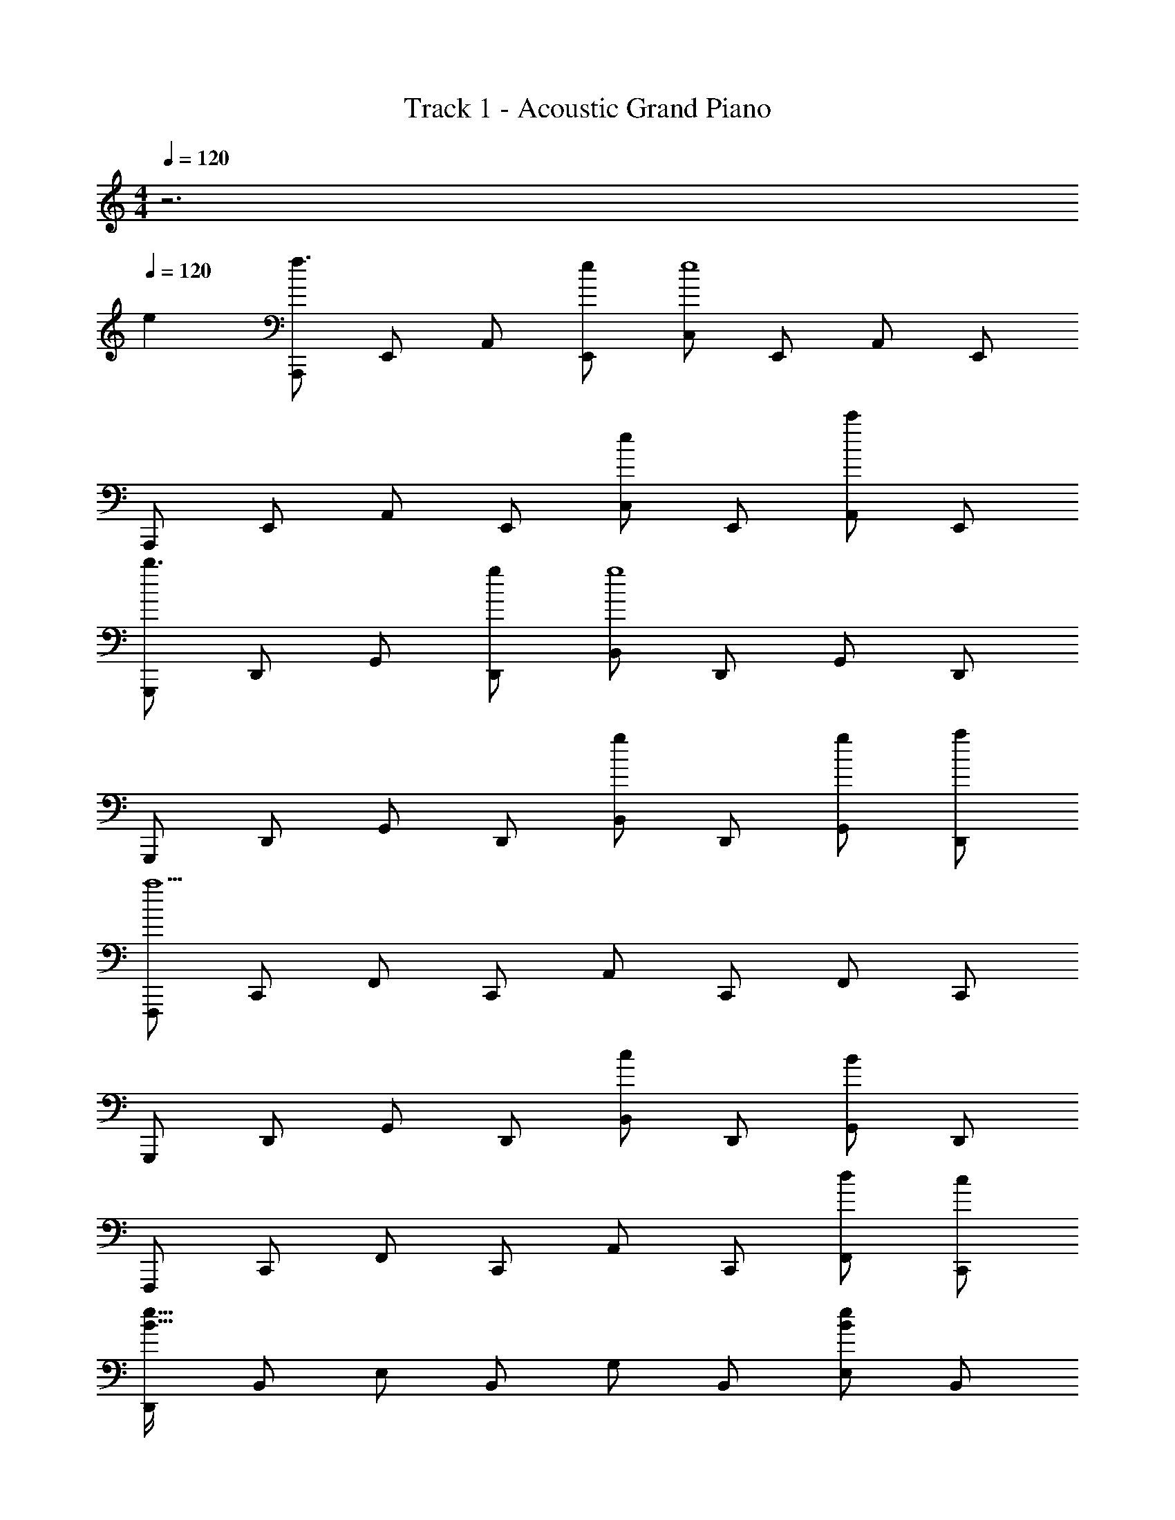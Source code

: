X: 1
T: Track 1 - Acoustic Grand Piano
Z: ABC Generated by Starbound Composer
L: 1/8
M: 4/4
Q: 1/4=120
K: Am
z6 
Q: 1/4=120
e2 
[A,,,f3] E,, A,, [eE,,] [C,e8] E,, A,, E,, 
A,,, E,, A,, E,, [C,e2] E,, [A,,c'2] E,, 
[G,,,b3] D,, G,, [gD,,] [B,,g8] D,, G,, D,, 
G,,, D,, G,, D,, [B,,g2] D,, [gG,,] [aD,,] 
[F,,,a9] C,, F,, C,, A,, C,, F,, C,, 
G,,, D,, G,, D,, [B,,c2] D,, [G,,B2] D,, 
F,,, C,, F,, C,, A,, C,, [F,,d49/48] [C,,c49/48] 
[D,,e91/16B91/16] B,, E, B,, G, B,, [E,e2B2] B,, 
[A,,,f3c3] E,, A,, [ecE,,] [C,e8c8] E,, A,, E,, 
A,,, E,, A,, E,, [C,e2c2] E,, [A,,c'2e2] E,, 
[G,,,b3e3] D,, G,, [geD,,] [B,,g8d8] D,, G,, D,, 
G,,, D,, G,, D,, [B,,g2e2] D,, [geG,,] [adD,,] 
[F,,,c8a12] C,, F,, C,, A,, C,, F,, C,, 
[E,,,d4] D,, G,, D,, [B,,g2e2] D,, [geG,,] [adD,,] 
[G,,,a16c16] D,, G,, D,, A,, D,, G,, D,, 
G,,, D,, G,, D,, A,, D,, G,, D,, 
[A,,,c6c'6] E,, A,, E,, C, E,, [A,,B2b2] E,, 
[A,,,c3c'3] E,, A,, [E,,d3d'3] C, E,, [A,,d49/48d'49/48] [B15/16b15/16E,,] z/16 
[G,,,B10b10] D,, G,, D,, B,, D,, G,, D,, 
G,,, D,, G,, D,, [B,,G2g2] D,, [GgG,,] [AaD,,] 
[F,,,A10a10] C,, F,, C,, A,, C,, F,, C,, 
G,,, D,, G,, D,, [B,,G2g2] D,, [GgG,,] [EeD,,] 
[E,,,E10e10] B,,, E,, B,,, G,, B,,, E,, B,,, 
D,, B,, E, A, ^G, B,, E, B,, 
[A,,,g6c'6] E,, A,, E,, C, E,, [A,,g2b2] E,, 
[A,,,g3c'3] E,, A,, [E,,g3d'3] C, E,, [A,,g49/48e'49/48] [e15/16b15/16E,,] z/16 
[G,,,e10b10] D,, G,, D,, B,, D,, G,, D,, 
G,,, D,, G,, D,, [B,,d2g2] D,, [dgG,,] [eaD,,] 
[F,,,e10a10] C,, F,, C,, A,, C,, F,, C,, 
G,,, D,, G,, D,, [B,,d2g2] D,, [dgG,,] [caD,,] 
[F,,,c14a14] C,, F,, C,, A,, C,, F,, C,, 
G,,, D,, G,, D,, B,, D,, G,, D,, 
[eA,,,] [e/2E,,] f23/48 z/48 [A,,e4] E,, C, E,, [dA,,] [c/2E,,] B23/48 z/48 
[A,,,A5] E,, A,, E,, C, [E,,B49/48] [A,,c49/48] [d15/16E,,] z/16 
[eG,,,] [D,,g10] G,, D,, B,, D,, G,, D,, 
G,,, D,, G,, [eD,,] [AB,,] [D,,B49/48] [G,,c49/48] [d15/16D,,] z/16 
[F,,,f49/48] [C,,e49/48] [d15/16F,,] z/16 [C,,A4] A,, C,, F,, [cC,,] 
[G,,,B49/48] [D,,c49/48] [d15/16G,,] z/16 [eD,,] [B,,g4/3] [D,,z/3] [f4/3z2/3] [G,,z2/3] [d15/16z/3] [D,,z19/24] f5/24 
[e0F,,,] z C,, F,, C,, A,, C,, F,, C,, 
[D,,d49/48] [B,,e49/48] [f15/16E,] z/16 [aA,] [G,^g2] B,, [E,a49/48] [b15/16B,,] z/16 
[A,,,c'3] E,, A,, [eE,,] [C,b3] E,, A,, [dE,,] 
[A,,,a3] E,, A,, [E,,c2] C, [BE,,] [cA,,] [dE,,] 
[G,,,e4/3] [D,,z/3] [=g4/3z2/3] [G,,z2/3] [b8/3z/3] D,, B,, [D,,z/3] [g4/3z2/3] [G,,z2/3] [e19/3z/3] D,, 
G,,, D,, G,, D,, B,, [D,,g49/48] [G,,f49/48] [e15/16D,,] z/16 
[fF,,,] [e/2C,,] d/2 [F,,A5] C,, A,, C,, F,, [cC,,] 
[G,,,B4/3] [D,,z/3] [d4/3z2/3] [G,,z2/3] [c4/3z/3] D,, [B,,B4/3] [D,,z/3] [A4/3z2/3] [G,,z2/3] [G4/3z/3] D,, 
[E,,,G4z/2] B/2 [B,,,A11] E,, B,,, [G,,F4] B,,, E,, B,,, 
[D,,E4] B,, E, B,, [=G,B4/3] [B,,z/3] [c4/3z2/3] [E,z2/3] [d4/3z/3] B,, 
[A,,,e43/24] [E,,z19/24] f5/24 [A,,e26] E,, C, E,, A,, E,, 
A,,, E,, A,, E,, C, E,, A,, E,, 
A,,, E,, A,, E,, C, E,, A,, E,, 
A,,, E,, A,, E,, C, E,, [A,,e2] E,, 
[A,,,f3] E,, A,, [eE,,] [C,e8] E,, A,, E,, 
A,,, E,, A,, E,, [C,e2] E,, [A,,c'2] E,, 
[G,,,b3] D,, G,, [gD,,] [B,,g8] D,, G,, D,, 
G,,, D,, G,, D,, [B,,g2] D,, [gG,,] [aD,,] 
[F,,,a9] C,, F,, C,, A,, C,, F,, C,, 
G,,, D,, G,, D,, [B,,c2] D,, [G,,B2] D,, 
F,,, C,, F,, C,, A,, C,, [F,,d49/48] [C,,c49/48] 
[D,,e91/16B91/16] B,, E, B,, G, B,, [E,e2B2] B,, 
[A,,,f3c3] E,, A,, [ecE,,] [C,e8c8] E,, A,, E,, 
A,,, E,, A,, E,, [C,e2c2] E,, [A,,c'2e2] E,, 
[G,,,b3e3] D,, G,, [geD,,] [B,,g8d8] D,, G,, D,, 
G,,, D,, G,, D,, [B,,g2e2] D,, [geG,,] [adD,,] 
[F,,,c8a12] C,, F,, C,, A,, C,, F,, C,, 
[E,,,d4] D,, G,, D,, [B,,g2e2] D,, [geG,,] [adD,,] 
[G,,,a14c14] D,, G,, D,, A,, D,, G,, D,, 
G,,, D,, G,, D,, A,, D,, [gG,,] [aD,,] 
A,,, E,, A,, E,, C, E,, A,, E,, 
A,,, E,, A,, E,, C, E,, A,, E,, 
[A,,,c'4] E,, A,, E,, [C,b2] E,, [A,,a2] E,, 
[A,,,d'4] E,, A,, E,, [C,c'20a20] E,, A,, E,, 
A,,, E,, A,, E,, C, E,, A,, E,, 
A,,, E,, A,, E,, C, E,, A,, E,, 
[A,,,c'3] E,, A,, [E,,b13] C, E,, A,, E,, 
A,,, E,, A,, E,, C, E,, A,, E,, 
